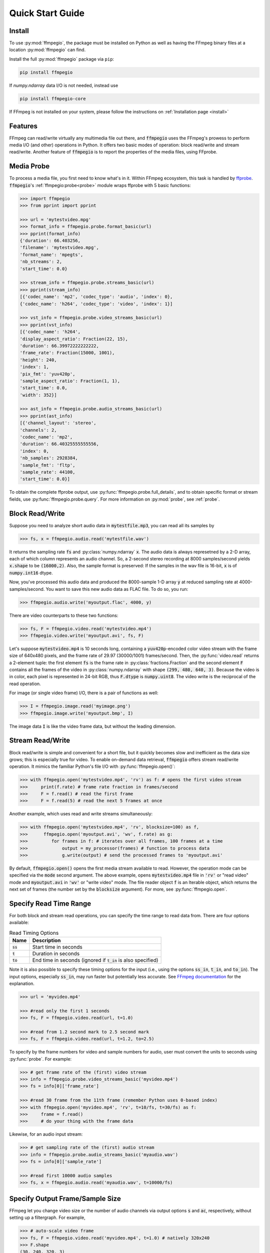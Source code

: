 .. highlight:: python
.. _quick:

Quick Start Guide
=================

Install
-------

To use :py:mod:`ffmpegio`, the package must be installed on Python as well as  
having the FFmpeg binary files at a location :py:mod:`ffmpegio` can find.

Install the full :py:mod:`ffmpegio` package via ``pip``:

.. code-block:: bash

   pip install ffmpegio

If `numpy.ndarray` data I/O is not needed, instead use 

.. code-block:: bash

   pip install ffmpegio-core


If FFmpeg is not installed on your system, please follow the instructions on
:ref:`Installation page <install>`

Features
--------

FFmpeg can read/write virtually any multimedia file out there, and :code:`ffmpegio` uses 
the FFmpeg's prowess to perform media I/O (and other) operations in Python. It offers two
basic modes of operation: block read/write and stream read/write. Another feature of 
:code:`ffmpegio` is to report the properties of the media files, using FFprobe.

Media Probe
-----------

To process a media file, you first need to know what's in it. Within FFmpeg
ecosystem, this task is handled by `ffprobe <https://ffmpeg.org/ffprobe.html>`__.
:code:`ffmpegio`'s :ref:`ffmpegio:probe<probe>` module wraps ffprobe with 5
basic functions:

.. code-block:: python

    >>> import ffmpegio
    >>> from pprint import pprint

    >>> url = 'mytestvideo.mpg'
    >>> format_info = ffmpegio.probe.format_basic(url)
    >>> pprint(format_info)
    {'duration': 66.403256,
    'filename': 'mytestvideo.mpg',
    'format_name': 'mpegts',
    'nb_streams': 2,
    'start_time': 0.0}

    >>> stream_info = ffmpegio.probe.streams_basic(url)
    >>> pprint(stream_info) 
    [{'codec_name': 'mp2', 'codec_type': 'audio', 'index': 0},
    {'codec_name': 'h264', 'codec_type': 'video', 'index': 1}]

    >>> vst_info = ffmpegio.probe.video_streams_basic(url) 
    >>> pprint(vst_info) 
    [{'codec_name': 'h264',
    'display_aspect_ratio': Fraction(22, 15),
    'duration': 66.39972222222222,
    'frame_rate': Fraction(15000, 1001),
    'height': 240,
    'index': 1,
    'pix_fmt': 'yuv420p',
    'sample_aspect_ratio': Fraction(1, 1),
    'start_time': 0.0,
    'width': 352}]

    >>> ast_info = ffmpegio.probe.audio_streams_basic(url)
    >>> pprint(ast_info) 
    [{'channel_layout': 'stereo',
    'channels': 2,
    'codec_name': 'mp2',
    'duration': 66.40325555555556,
    'index': 0,
    'nb_samples': 2928384,
    'sample_fmt': 'fltp',
    'sample_rate': 44100,
    'start_time': 0.0}]

To obtain the complete ffprobe output, use :py:func:`ffmpegio.probe.full_details`,
and to obtain specific format or stream fields, use :py:func:`ffmpegio.probe.query`. 
For more information on :py:mod:`probe`, see :ref:`probe`.

Block Read/Write
----------------

Suppose you need to analyze short audio data in :code:`mytestfile.mp3`, you can
read all its samples by

.. code-block:: python

    >>> fs, x = ffmpegio.audio.read('mytestfile.wav')

It returns the sampling rate :code:`fs` and :py:class:`numpy.ndarray` :code:`x`. 
The audio data is always represetned by a 2-D array, each of which column represents
an audio channel. So, a 2-second stereo recording at 8000 samples/second yields
:code:`x.shape` to be :code:`(16000,2)`. Also, the sample format is preserved: If
the samples in the wav file is 16-bit, :code:`x` is of :code:`numpy.int16` dtype.

Now, you've processed this audio data and produced the 8000-sample 1-D array :code:`y`
at reduced sampling rate at 4000-samples/second. You want to save this new audio 
data as FLAC file. To do so, you run:

.. code-block:: python

    >>> ffmpegio.audio.write('myoutput.flac', 4000, y)

There are video counterparts to these two functions:

.. code-block:: python

    >>> fs, F = ffmpegio.video.read('mytestvideo.mp4')
    >>> ffmpegio.video.write('myoutput.avi', fs, F)

Let's suppose :code:`mytestvideo.mp4` is 10 seconds long, containing a 
:code:`yuv420p`-encoded color video stream with the frame size of 640x480 pixels,
and the frame rate of 29.97 (30000/1001) frames/second. Then, the :py:func:`video.read`
returns a 2-element tuple: the first element :code:`fs` is the frame rate in 
:py:class:`fractions.Fraction` and the second element :code:`F` contains all the frames
of the video in :py:class:`numpy.ndarray` with shape :code:`(299, 480, 640, 3)`.
Because the video is in color, each pixel is represented in 24-bit RGB, thus
:code:`F.dtype` is :code:`numpy.uint8`. The video write is the reciprocal of
the read operation.

For image (or single video frame) I/O, there is a pair of functions as well:

.. code-block:: python

    >>> I = ffmpegio.image.read('myimage.png')
    >>> ffmpegio.image.write('myoutput.bmp', I)

The image data :code:`I` is like the video frame data, but without the leading
dimension.

.. _quick-streamio:


Stream Read/Write
-----------------

Block read/write is simple and convenient for a short file, but it quickly 
becomes slow and inefficient as the data size grows; this is especially true 
for video. To enable on-demand data retrieval, :code:`ffmpegio` offers stream
read/write operation. It mimics the familiar Python's file I/O with 
:py:func:`ffmpegio.open()`:

.. code-block:: python

  >>> with ffmpegio.open('mytestvideo.mp4', 'rv') as f: # opens the first video stream
  >>>     print(f.rate) # frame rate fraction in frames/second
  >>>     F = f.read() # read the first frame
  >>>     F = f.read(5) # read the next 5 frames at once

Another example, which uses read and write streams simultaneously:

.. code-block:: python

  >>> with ffmpegio.open('mytestvideo.mp4', 'rv', blocksize=100) as f,
  >>>      ffmpegio.open('myoutput.avi', 'wv', f.rate) as g:
  >>>         for frames in f: # iterates over all frames, 100 frames at a time
  >>>             output = my_processor(frames) # function to process data
  >>>             g.write(output) # send the processed frames to 'myoutput.avi' 

By default, :code:`ffmpegio.open()` opens the first media stream available to read.
However, the operation mode can be specified via the :code:`mode` second argument.
The above example, opens :code:`mytestvideo.mp4` file in :code:`'rv'` or "read 
video" mode and :code:`myoutput.avi` in :code:`'wv'` or "write video" mode. The 
file reader object :code:`f` is an Iterable object, which returns the next set of
frames (the number set by the :code:`blocksize` argument). For more, 
see :py:func:`ffmpegio.open`.

Specify Read Time Range
-----------------------

For both block and stream read operations, you can specify the time range to read 
data from. There are four options available:

.. table:: Read Timing Options
  :class: tight-table

  =============  ========================================================================
  Name           Description
  =============  ========================================================================
  :code:`ss`     Start time in seconds
  :code:`t`      Duration in seconds
  :code:`to`     End time in seconds (ignored if :code:`t_in` is also specified)
  =============  ========================================================================

Note it is also possible to specify these timing options for the input (i.e., using the 
options :code:`ss_in`, :code:`t_in`, and :code:`to_in`). The input options, especially 
:code:`ss_in`, may run faster but potentially less accurate. See `FFmpeg documentation 
<https://ffmpeg.org/ffmpeg.html#Options>`__ for the explanation.

.. code-block:: python

  >>> url = 'myvideo.mp4'

  >>> #read only the first 1 seconds
  >>> fs, F = ffmpegio.video.read(url, t=1.0)

  >>> #read from 1.2 second mark to 2.5 second mark
  >>> fs, F = ffmpegio.video.read(url, t=1.2, to=2.5)
    
To specify by the frame numbers for video and sample numbers for audio, user must
convert the units to seconds using :py:func:`probe`. For example:

.. code-block:: python

  >>> # get frame rate of the (first) video stream
  >>> info = ffmpegio.probe.video_streams_basic('myvideo.mp4')
  >>> fs = info[0]['frame_rate'] 

  >>> #read 30 frame from the 11th frame (remember Python uses 0-based index)
  >>> with ffmpegio.open('myvideo.mp4', 'rv', t=10/fs, t=30/fs) as f:
  >>>     frame = f.read()
  >>>     # do your thing with the frame data

Likewise, for an audio input stream:

.. code-block:: python

  >>> # get sampling rate of the (first) audio stream
  >>> info = ffmpegio.probe.audio_streams_basic('myaudio.wav')
  >>> fs = info[0]['sample_rate'] 

  >>> #read first 10000 audio samples
  >>> fs, x = ffmpegio.audio.read('myaudio.wav', t=10000/fs)

Specify Output Frame/Sample Size
--------------------------------

FFmpeg let you change video size or the number of audio channels via output 
options :code:`s` and :code:`ac`, respectively, without setting up a 
filtergraph. For example,

.. code-block:: python

  >>> # auto-scale video frame
  >>> fs, F = ffmpegio.video.read('myvideo.mp4', t=1.0) # natively 320x240
  >>> F.shape
  (30, 240, 320, 3)

  >>> # halve the size
  >>> width = 160
  >>> height = 120  
  >>> _, G = ffmpegio.video.read('myvideo.mp4', t=1.0, s=(width,height)) 
  >>> G.shape
  (29, 120, 160, 3)
  
  >>> # auto-convert to mono
  >>> fs, x = ffmpegio.audio.read('myaudio.wav') # natively stereo
  >>> _, y = ffmpegio.audio.read('myaudio.wav', ac=1) # to mono
  >>> x.shape
  (44100, 2)
  >>> y.shape
  (44100, 1)

To customize the conversion configuration, use :code:`vf` output option 
with with :code:`scale` filter or :code:`af` output option with 
:code:`channelmap` or :code:`pan` or other channel mixing filter

Specify Sample Formats
----------------------

FFmpeg can also convert the formats of video pixels and sound samples on the fly. 
This feature is enabled in :py:mod:`ffmpegio` via output options :code:`pix_fmt` 
for video and :code:`sample_fmt` for audio. 

  .. table:: Video :code:`pix_fmt` Option Values
    :class: tight-table

    ===============  ========================================
    :code:`pix_fmt`  Description                
    ===============  ========================================
     :code:`gray`    grayscale                       
     :code:`ya8`     grayscale with transparent alpha channel
     :code:`rgb24`   RGB
     :code:`rgba`    RGB with alpha transparent alpha channel
    ===============  ========================================

  .. table:: Audio :code:`sample_fmt` Option Values
    :class: tight-table

    ==================  ===============================  ===========  ==========
    :code:`sample_fmt`  Description                      min          max
    ==================  ===============================  ===========  ==========
     :code:`u8`         unsigned 8-bit integer           0            255
     :code:`s16`        signed 16-bit integer            -32768       32767
     :code:`s32`        signed 32-bit integer            -2147483648  2147483647
     :code:`flt`        single-precision floating point  -1.0         1.0
     :code:`dbl`        double-precision floating point  -1.0         1.0
    ==================  ===============================  ===========  ==========

.. highlight:: python

For example,

.. code-block:: python

  >>> # auto-convert video frames to grayscale
  >>> fs, RGB = ffmpegio.video.read('myvideo.mp4', t=1.0) # natively rgb24
  >>> _, GRAY = ffmpegio.video.read('myvideo.mp4', t=1.0, pix_fmt='gray') 
  >>> RGB.shape
  (29, 640, 480, 3)
  >>> GRAY.shape
  (29, 640, 480, 1)
  
  >>> # auto-convert PNG image to remove transparency with white background
  >>> RGBA = ffmpegio.image.read('myimage.png') # natively rgba with transparency
  .. >>> RGB = ffmpegio.image.read('myimage.png', pix_fmt='rgb24', fill_color='white') 
  >>> RGB.shape
  (100, 396, 4)
  >>> RGB.shape
  (100, 396, 3)
  
  >>> # auto-convert to audio samples to double precision
  >>> fs, x = ffmpegio.audio.read('myaudio.wav') # natively s16
  >>> _, y = ffmpegio.audio.read('myaudio.wav', sample_fmt='dbl') 
  >>> x.max()
  2324
  >>> y.max()
  0.0709228515625

Note when converting from an image with alpha channel (FFmpeg does not support 
alpha channel in video input) the background color may be specified with 
:code:`fill_color` option (which defaults to ``'white'``). 
See `the FFmpeg color specification <https://ffmpeg.org/ffmpeg-utils.html#Color>`__
for the list of predefined color names.


.. list-table:: Examples of changing image format
  :class: tight-table

  * - :code:`'rgba'` (original)
    - .. plot:: 
    
        IM = ffmpegio.image.read('ffmpeg-logo.png')
        plt.figure(figsize=(IM.shape[1]/96, IM.shape[0]/96), dpi=96)
        plt.imshow(IM)
        plt.gca().set_position((0, 0, 1, 1))
        plt.axis('off')
    
      .. code-block:: python

        ffmpegio.image.read('ffmpeg-logo.png')

  * - :code:`'rgb24'` with 'Linen' background
    - .. plot:: 
    
        IM = ffmpegio.image.read('ffmpeg-logo.png')
        plt.figure(figsize=(IM.shape[1]/96, IM.shape[0]/96), dpi=96)
        plt.imshow(IM)
        plt.gca().set_position((0, 0, 1, 1))
        plt.axis('off')
    
      .. code-block:: python

        ffmpegio.image.read('ffmpeg-logo.png', pix_fmt='rgb24', fill_color='linen')

  * - :code:`'ya8'`
    - .. plot:: 
    
        IM = ffmpegio.image.read('ffmpeg-logo.png', pix_fmt='ya8')
        plt.figure(figsize=(IM.shape[1]/96, IM.shape[0]/96), dpi=96)
        plt.imshow(IM[...,0], alpha=IM[...,1]/255, cmap='gray')
        plt.gca().set_position((0, 0, 1, 1))
        plt.axis('off')
    
      .. code-block:: python

        ffmpegio.image.read('ffmpeg-logo.png', pix_fmt='ya8')

  * - :code:`'gray'` with light gray background
    - .. plot:: 
    
        IM = ffmpegio.image.read('ffmpeg-logo.png', pix_fmt='gray', fill_color='#F0F0F0')
        plt.figure(figsize=(IM.shape[1]/96, IM.shape[0]/96), dpi=96)
        plt.imshow(IM, cmap='gray')
        plt.gca().set_position((0, 0, 1, 1))
        plt.axis('off')
    
      .. code-block:: python

        ffmpegio.image.read('ffmpeg-logo.png', pix_fmt='gray', 
            fill_color='#F0F0F0')

.. _quick-callback:

Progress Callback
-----------------

FFmpeg has :code:`-progress` option, which sends program-friendly progress
information to url. :py:mod:`ffmpegio` takes advantage of this option to
let user monitor the transcoding progress with a callback, which could be 
set with :code:`progress` argument of all media operations. The callback
function must have the following signature:

.. code-block:: python

  progress_callback(status:dict, done:bool) -> None|bool

The :code:`status` dict containing the information similar to what FFmpeg 
displays on console. The second argument :code:`done` is only :code:`True` 
on the last progress call. Here is an example of :code:`status` dict:

.. code-block:: python

  {'bitrate': '61.9kbits/s',
  'drop_frames': 0,
  'dup_frames': 0,
  'fps': 336.18,
  'frame': 1014,
  'out_time': '00:00:33.877914',
  'out_time_ms': 33877914,
  'out_time_us': 33877914,
  'speed': '11.2x',
  'stream_0_0_q': 29.0,
  'total_size': 262192}  

While FFmpeg does not report percent progress, it is possible to compute it from
:code:`frame` or :code:`out_time` if you know the total number of output frames
or the output duration, respectively.

If an FFmpeg media stream object is invoked by :py:func:`ffmpegio.open` 
with :code:`progress` callback argument, the callback function can terminate
the FFmpeg execution by returning :code:`True`. This feature is useful for GUI
programming.
